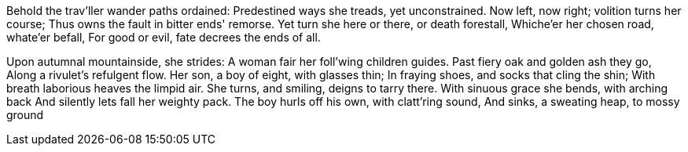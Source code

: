 Behold the trav'ller wander paths ordained:
Predestined ways she treads, yet unconstrained.
Now left, now right; volition turns her course;
Thus owns the fault in bitter ends' remorse.
Yet turn she here or there, or death forestall,
Whiche'er her chosen road, whate'er befall,
For good or evil, fate decrees the ends of all.

*******

Upon autumnal mountainside, she strides:
A woman fair her foll'wing children guides.
Past fiery oak and golden ash they go,
Along a rivulet's refulgent flow.
Her son, a boy of eight, with glasses thin;
In fraying shoes, and socks that cling the shin;
With breath laborious heaves the limpid air.
She turns, and smiling, deigns to tarry there.
With sinuous grace she bends, with arching back
And silently lets fall her weighty pack.
The boy hurls off his own, with clatt'ring sound,
And sinks, a sweating heap, to mossy ground